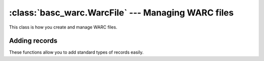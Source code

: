 :class:`basc_warc.WarcFile` --- Managing WARC files
===================================================

.. class:: basc_warc.WarcFile

This class is how you create and manage WARC files.


Adding records
--------------

These functions allow you to add standard types of records easily.

.. automethod:: basc_warc.WarcFile.add_warcinfo_record
